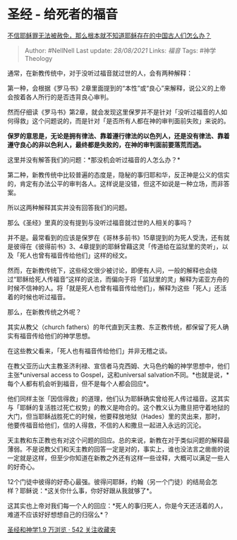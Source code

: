 * 圣经 - 给死者的福音
  :PROPERTIES:
  :CUSTOM_ID: 圣经---给死者的福音
  :END:

[[https://www.zhihu.com/question/63076384/answer/393870682][不信耶稣罪无法被赦免，那么根本就不知道耶稣存在的中国古人们怎么办？]]

#+BEGIN_QUOTE
  Author: #NellNell Last update: /28/08/2021/ Links: [[福音]] Tags:
  #神学Theology
#+END_QUOTE

通常，在新教传统中，对于没听过福音就过世的人，会有两种解释：

第一种，会根据《罗马书》2章里面提到的“本性”或“良心”来解释，说公义的上帝会按着各人所行的是否违背良心审判。

然而仔细读《罗马书》第2章，就会发现这里保罗并不是针对「没听过福音的人如何得救」这个问题说的，而是针对「是否所有人都在神的审判面前失败」来说的。

*保罗的意思是，无论是拥有律法、靠着遵行律法的以色列人，还是没有律法、靠着遵守良心的非以色利人，最终都是失败的，在神的审判面前要落荒而逃。*

这里并没有解答我们的问题：*那没机会听过福音的人怎么办？*

第二种，新教传统中比较普遍的态度是，隐秘的事归耶和华，反正神是公义的信实的，肯定有办法公平的审判各人。这样说是没错，但这不如说是一种立场，而非答案。

所以这两种解释其实并没有回答我们的问题。

那么《圣经》里真的没有提到与没听过福音就过世的人相关的事吗？

并不是。最常看到的应该是保罗在《哥林多前书》15章提到的为死人受洗，还有就是彼得在《彼得前书》3、4章提到的耶稣曾藉这灵「传道给在监狱里的灵听」，以及「死人也曾有福音传给他们」这样的经文。

然而，在新教传统下，这些经文很少被讨论，即便有人问，一般的解释也会绕过“耶稣给死人传福音”这样的说法，而偏向于将「监狱里的灵」解释为诺亚方舟的时候不信神的人。将「就是死人也曾有福音传给他们」，解释为这些「死人」还活着的时候也听过福音。

那么，在新教传统之外呢？

其实从教父（church
fathers）的年代直到天主教、东正教传统，都保留了死人确实有福音传给他们的神学思想。

在这些教父看来，「死人也有福音传给他们」并非无稽之谈。

在教父亚历山大主教圣济利禄、宣信者马克西姆、大马色约翰的神学思想中，他们主张*universal
access to Gospel，这和universal
salvation不同。*也就是说，*每个人都有机会听到福音，但不是每个人都会回应*。

他们同样主张「因信得救」的道理，他们认为耶稣确实曾给死人传过福音。这其实与「耶稣的复活胜过死亡权势」的教义是吻合的。这个教义认为撒旦把守着地狱的大门，但当耶稣战胜死亡的时候，他要释放地狱（Hades）里的灵出来，那时，他要传福音给他们，信的人得救，不信的人和撒旦一起进入永远的沉沦。

天主教和东正教也有对这个问题的回应。总的来说，新教在对于类似问题的解释最薄弱。不是说教父们和天主教的回答一定是对的，事实上，谁也没法言之凿凿的说一定就是这样，但至少你知道在新教之外还有这样一些诠释，大概可以满足一些人的好奇心。

12个门徒中彼得的好奇心最强。彼得问耶稣，约翰（另一个门徒）的结局会怎样？耶稣说：*这关你什么事，你好好跟从我就够了*。

这其实也上帝对我们每一个人的回应：*死人的事归死人，你是今天还活着的人，难道不应该好好想想自己的归宿么*？

[[https://www.zhihu.com/collection/313814574][圣经和神学1.9 万浏览 · 542
关注收藏夹]]
